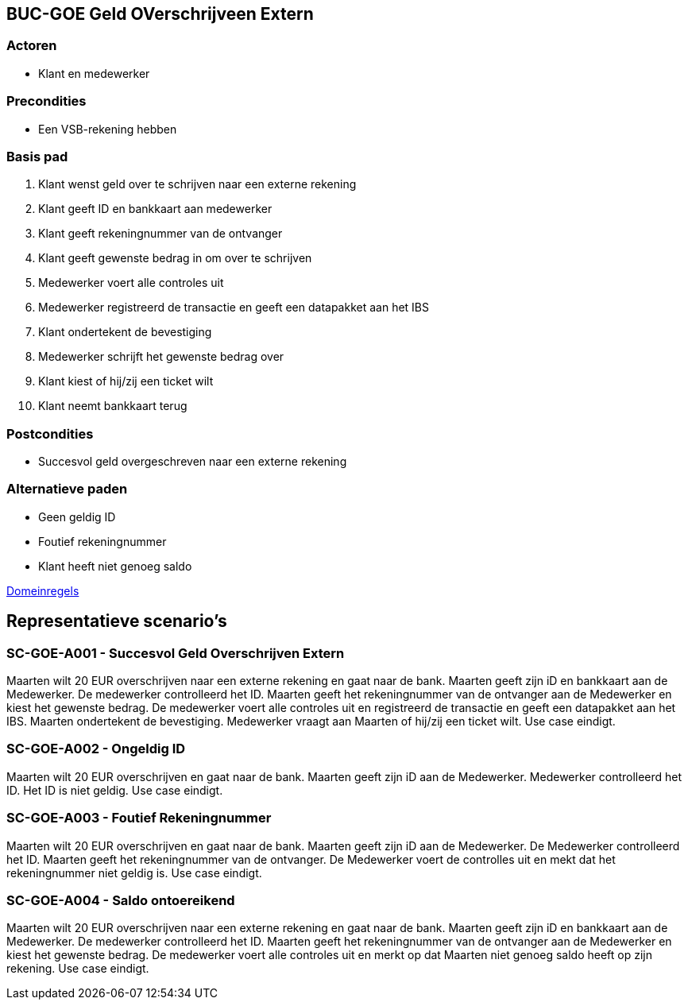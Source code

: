 == BUC-GOE Geld OVerschrijveen Extern

=== Actoren

* Klant en medewerker

=== Precondities 

* Een VSB-rekening hebben

=== Basis pad 

. Klant wenst geld over te schrijven naar een externe rekening
. Klant geeft ID en bankkaart aan medewerker
. Klant geeft rekeningnummer van de ontvanger
. Klant geeft gewenste bedrag in om over te schrijven
. Medewerker voert alle controles uit
. Medewerker registreerd de transactie en geeft een datapakket aan het IBS
. Klant ondertekent de bevestiging
. Medewerker schrijft het gewenste bedrag over
. Klant kiest of hij/zij een ticket wilt
. Klant neemt bankkaart terug

=== Postcondities

* Succesvol geld overgeschreven naar een externe rekening

=== Alternatieve paden

* Geen geldig ID
* Foutief rekeningnummer
* Klant heeft niet genoeg saldo

link:domeinregels.adoc[Domeinregels]


== Representatieve scenario's

=== SC-GOE-A001 - Succesvol Geld Overschrijven Extern

Maarten wilt 20 EUR overschrijven naar een externe rekening en gaat naar de bank. Maarten geeft zijn iD en bankkaart aan de Medewerker.
De medewerker controlleerd het ID. Maarten geeft het rekeningnummer van de ontvanger aan de Medewerker en kiest het gewenste bedrag.
De medewerker voert alle controles uit en registreerd de transactie en geeft een datapakket aan het IBS.
Maarten ondertekent de bevestiging. Medewerker vraagt aan Maarten of hij/zij een ticket wilt. Use case eindigt.

=== SC-GOE-A002 - Ongeldig ID

Maarten wilt 20 EUR overschrijven en gaat naar de bank.
Maarten geeft zijn iD aan de Medewerker.
Medewerker controlleerd het ID. Het ID is niet geldig.
Use case eindigt.

=== SC-GOE-A003 - Foutief Rekeningnummer

Maarten wilt 20 EUR overschrijven en gaat naar de bank. Maarten geeft zijn iD aan de Medewerker.
De Medewerker controlleerd het ID. Maarten geeft het rekeningnummer van de ontvanger.
De Medewerker voert de controlles uit en mekt dat het rekeningnummer niet geldig is.
Use case eindigt.

=== SC-GOE-A004 - Saldo ontoereikend

Maarten wilt 20 EUR overschrijven naar een externe rekening en gaat naar de bank. Maarten geeft zijn iD en bankkaart aan de Medewerker.
De medewerker controlleerd het ID. Maarten geeft het rekeningnummer van de ontvanger aan de Medewerker en kiest het gewenste bedrag.
De medewerker voert alle controles uit en merkt op dat Maarten niet genoeg saldo heeft op zijn rekening.
Use case eindigt.